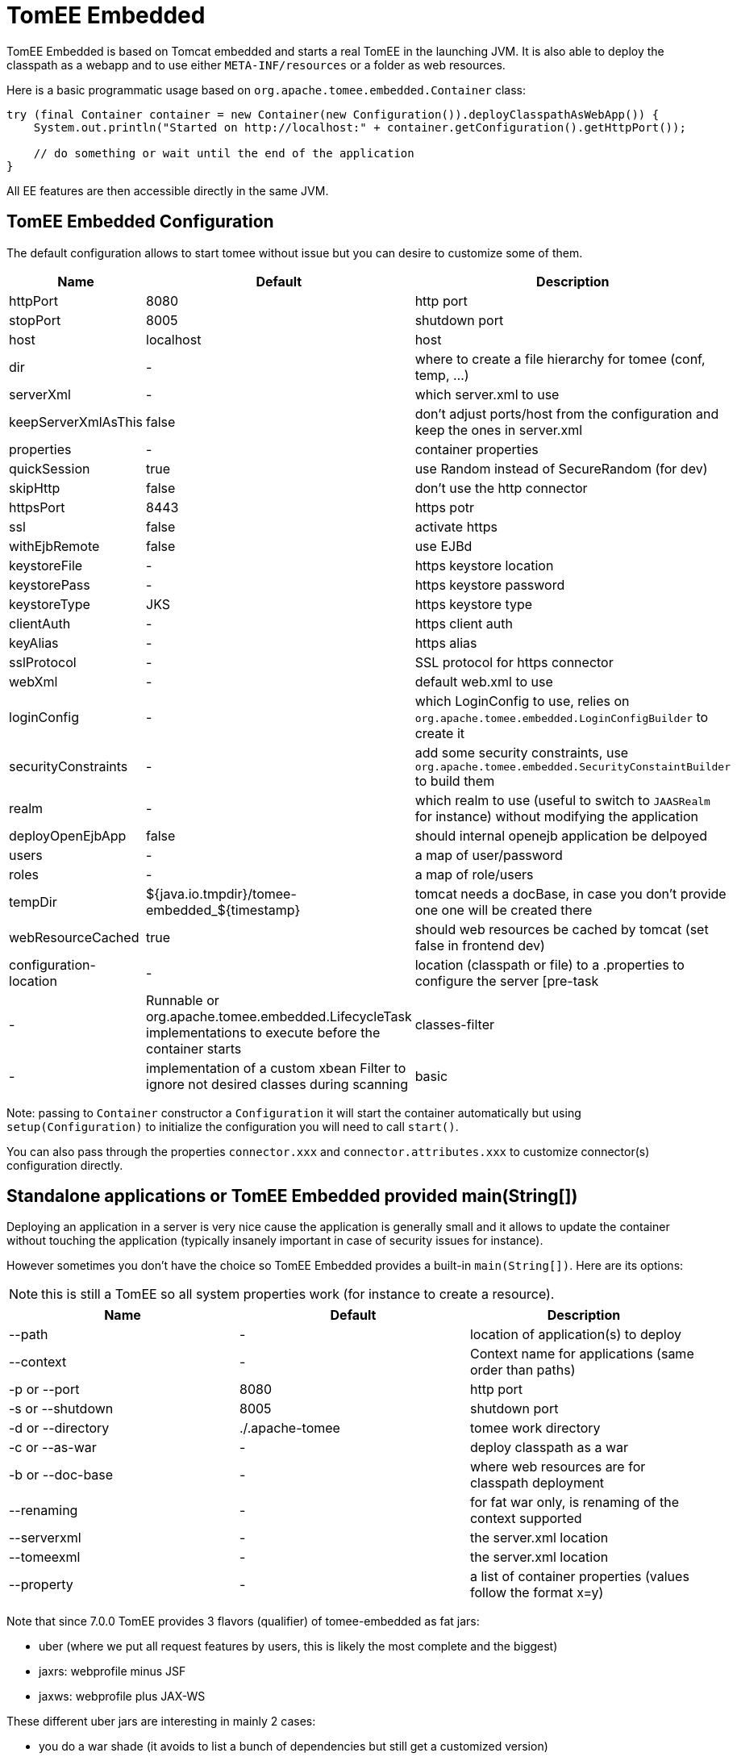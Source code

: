 = TomEE Embedded
:jbake-date: 2016-03-16
:jbake-type: page
:jbake-status: published
:jbake-tomeepdf:

TomEE Embedded is based on Tomcat embedded and starts a real TomEE in the launching JVM. It is also
able to deploy the classpath as a webapp and to use either `META-INF/resources` or a folder as web resources.

Here is a basic programmatic usage based on `org.apache.tomee.embedded.Container` class:

[source,java]
----
try (final Container container = new Container(new Configuration()).deployClasspathAsWebApp()) {
    System.out.println("Started on http://localhost:" + container.getConfiguration().getHttpPort());

    // do something or wait until the end of the application
}
----

All EE features are then accessible directly in the same JVM.

== TomEE Embedded Configuration

The default configuration allows to start tomee without issue but you can desire to customize some of them.

[.table.table-bordered,options="header"]
|===
| Name | Default | Description
|httpPort | 8080| http port
|stopPort | 8005| shutdown port
|host |localhost| host
|dir|-|where to create a file hierarchy for tomee (conf, temp, ...)
|serverXml|-|which server.xml to use
|keepServerXmlAsThis|false|don't adjust ports/host from the configuration and keep the ones in server.xml
|properties|-|container properties
|quickSession | true|use Random instead of SecureRandom (for dev)
|skipHttp|false|don't use the http connector
|httpsPort | 8443|https potr
|ssl|false| activate https
|withEjbRemote|false|use EJBd
|keystoreFile|-|https keystore location
|keystorePass|-|https keystore password
|keystoreType |JKS|https keystore type
|clientAuth|-|https client auth
|keyAlias|-|https alias
|sslProtocol|-|SSL protocol for https connector
|webXml|-|default web.xml to use
|loginConfig|-|which LoginConfig to use, relies on `org.apache.tomee.embedded.LoginConfigBuilder` to create it
|securityConstraints|-|add some security constraints, use `org.apache.tomee.embedded.SecurityConstaintBuilder` to build them
|realm|-|which realm to use (useful to switch to `JAASRealm` for instance) without modifying the application
|deployOpenEjbApp|false|should internal openejb application be delpoyed
|users|-|a map of user/password
|roles|-|a map of role/users
|tempDir|${java.io.tmpdir}/tomee-embedded_${timestamp}|tomcat needs a docBase, in case you don't provide one one will be created there
|webResourceCached |true|should web resources be cached by tomcat (set false in frontend dev)
|configuration-location|-|location (classpath or file) to a .properties to configure the server
[pre-task|-|Runnable or org.apache.tomee.embedded.LifecycleTask implementations to execute before the container starts
|classes-filter|-|implementation of a custom xbean Filter to ignore not desired classes during scanning
|basic|-|set /* under BASIC authentication for the realm "Security", authentication role being "*"
|===

Note: passing to `Container` constructor a `Configuration` it will start the container automatically but using `setup(Configuration)`
to initialize the configuration you will need to call `start()`.

You can also pass through the properties `connector.xxx` and `connector.attributes.xxx` to customize connector(s)
configuration directly.

== Standalone applications or TomEE Embedded provided main(String[])

Deploying an application in a server is very nice cause the application is generally small and it allows to update the
container without touching the application (typically insanely important in case of security issues for instance).

However sometimes you don't have the choice so TomEE Embedded provides a built-in `main(String[])`. Here are its options:

NOTE: this is still a TomEE so all system properties work (for instance to create a resource).

[.table.table-bordered,options="header"]
|===
|Name|Default|Description
|--path|-|location of application(s) to deploy
|--context|-|Context name for applications (same order than paths)
|-p or --port|8080|http port
|-s or --shutdown|8005|shutdown port
|-d or --directory|./.apache-tomee|tomee work directory
|-c or --as-war|-|deploy classpath as a war
|-b or --doc-base|-|where web resources are for classpath deployment
|--renaming|-|for fat war only, is renaming of the context supported
|--serverxml|-|the server.xml location
|--tomeexml|-|the server.xml location
|--property|-|a list of container properties (values follow the format x=y)
|===

Note that since 7.0.0 TomEE provides 3 flavors (qualifier) of tomee-embedded as fat jars:

- uber (where we put all request features by users, this is likely the most complete and the biggest)
- jaxrs: webprofile minus JSF
- jaxws: webprofile plus JAX-WS

These different uber jars are interesting in mainly 2 cases:

- you do a war shade (it avoids to list a bunch of dependencies but still get a customized version)
- you run your application using `--path` option

NOTE: if you already do a custom shade/fatjar this is not really impacting since you can depend on `tomee-embedded` and exclude/include what you want.

== FatApp a shortcut main

`FatApp` main (same package as tomee embedded `Main`) just wraps the default main ensuring:

- ̀`--as-war` is used
- ̀`--single-classloader` is used
- `--configuration-location=tomee-embedded.properties` is set if `tomee-embedded.properties` is found in the classpath

== configuration-location

`--configuration-location` option allows to simplify the configuration of tomee embedded through properties.

Here are the recognized entries (they match the configuration, see org.apache.tomee.embedded.Configuration for the detail):

|===
|Name|
|http|
|https|
|stop|
|host|
|dir|
|serverXml|
|keepServerXmlAsThis|
|quickSession|
|skipHttp|
|ssl|
|http2|
|webResourceCached|
|withEjbRemote|
|deployOpenEjbApp|
|keystoreFile|
|keystorePass|
|keystoreType|
|clientAuth|
|keyAlias|
|sslProtocol|
|webXml|
|tempDir|
|classesFilter|
|conf|
|properties.x (set container properties x with the associated value)|
|users.x (for default in memory realm add the user x with its password - the value)|
|roles.x (for default in memory realm add the role x with its comma separated users - the value)|
|connector.x (set the property x on the connector)|
|realm=fullyqualifiedname,realm.prop=xxx (define a custom realm with its configuration)|
|login=,login.prop=xxx (define a org.apache.tomee.embedded.LoginConfigBuilder == define a LoginConfig)|
|securityConstraint=,securityConstraint.prop=xxx (define a org.apache.tomee.embedded.SecurityConstaintBuilder == define webapp security)|
|configurationCustomizer.alias=,configurationCustomizer.alias.class=class,configurationCustomizer.alias.prop=xxx (define a ConfigurationCustomizer)|
|===

Here is a sample to add BASIC security on `/api/*`:

[source]
----
# security configuration
securityConstraint =
securityConstraint.authConstraint = true
securityConstraint.authRole = **
securityConstraint.collection = api:/api/*

login =
login.realmName = app
login.authMethod = BASIC

realm = org.apache.catalina.realm.JAASRealm
realm.appName = app

properties.java.security.auth.login.config = configuration/login.jaas
----

And here a configuration to exclude jackson packages from scanning and use log4j2 as main logger (needs it as dependency):

[source]
----
properties.openejb.log.factory = log4j2
properties.openejb.container.additional.include = com.fasterxml.jackson,org.apache.logging.log4j
----

== Application Runner

SInce TomEE 7.0.2, TomEE provide a light ApplicationComposer integration for TomEE Embedded (all features are not yet supported but the main ones are):
`org.apache.tomee.embedded.TomEEEmbeddedApplicationRunner`. It relies on the definition of an `@Application`:

[source,java]
----
@Application
@Classes(context = "app")
@ContainerProperties(@ContainerProperties.Property(name = "t", value = "set"))
@TomEEEmbeddedApplicationRunner.LifecycleTasks(MyTask.class) // can start a ftp/sftp/elasticsearch/mongo/... server before tomee
@TomEEEmbeddedApplicationRunner.Configurers(SetMyProperty.class)
public class TheApp {
    @RandomPort("http")
    private int port;

    @RandomPort("http")
    private URL base;

    @org.apache.openejb.testing.Configuration
    public Properties add() {
        return new PropertiesBuilder().p("programmatic", "property").build();
    }

    @PostConstruct
    public void appStarted() {
        // ...
    }
}
----

Then just start it with:

[source,java]
----
TomEEEmbeddedApplicationRunner.run(TheApp.class, "some arg1", "other arg");
----

TIP: `@Classes(values)` and `@Jars` are supported too which can avoid a huge scanning if you run with a lot of not CDI dependencies which would boost the startup of your application.
